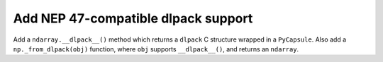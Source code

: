 Add NEP 47-compatible dlpack support
------------------------------------

Add a ``ndarray.__dlpack__()`` method which returns a ``dlpack`` C structure
wrapped in a ``PyCapsule``. Also add a ``np._from_dlpack(obj)`` function, where
``obj`` supports ``__dlpack__()``, and returns an ``ndarray``.
